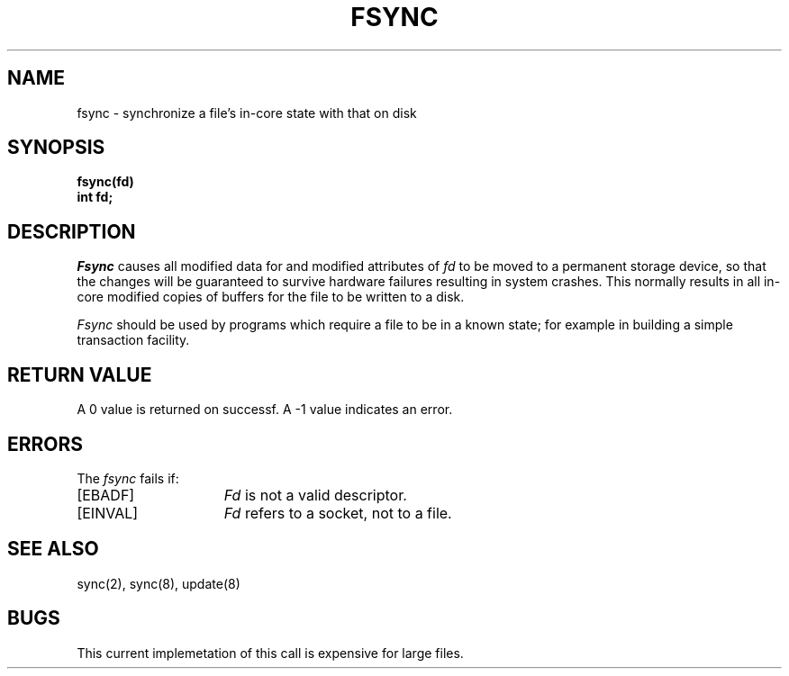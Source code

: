 .TH FSYNC 2 2/13/83
.SH NAME
fsync \- synchronize a file's in-core state with that on disk
.SH SYNOPSIS
.ft B
fsync(fd)
.br
int fd;
.ft R
.SH DESCRIPTION
.I Fsync
causes all modified data for and modified attributes of \fIfd\fP
to be moved to a permanent storage device, so that the changes
will be guaranteed to survive hardware failures resulting in system
crashes.
This normally results in all in-core modified copies of buffers for
the file to be written to a disk.
.PP
.I Fsync
should be used by programs which require a file to be
in a known state; for example in building a simple transaction
facility.
.SH "RETURN VALUE
A 0 value is returned on successf.  A \-1 value indicates
an error.
.SH "ERRORS
The \fIfsync\fP fails if:
.TP 15
[EBADF]
\fIFd\fP is not a valid descriptor.
.TP 15
[EINVAL]
\fIFd\fP refers to a socket, not to a file.
.SH "SEE ALSO"
sync(2), sync(8), update(8)
.SH BUGS
This current implemetation of this call is expensive for large files.
